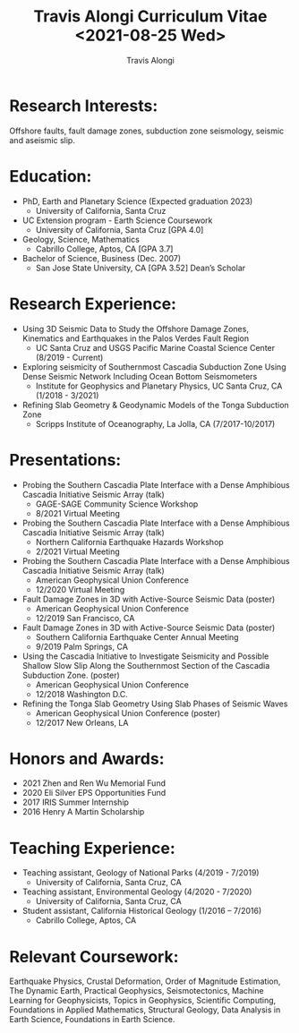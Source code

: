 #+TITLE: Travis Alongi Curriculum Vitae <2021-08-25 Wed>
#+AUTHOR: Travis Alongi

* Research Interests:
Offshore faults, fault damage zones, subduction zone seismology, seismic and aseismic slip.

* Education:
+ PhD, Earth and Planetary Science (Expected graduation 2023)
  - University of California, Santa Cruz

+ UC Extension program - Earth Science Coursework
  - University of California, Santa Cruz [GPA 4.0]

+ Geology, Science, Mathematics
  - Cabrillo College, Aptos, CA [GPA 3.7]

+ Bachelor of Science, Business (Dec. 2007)
    - San Jose State University, CA [GPA 3.52] Dean’s Scholar

* Research Experience:
+ Using 3D Seismic Data to Study the Offshore Damage Zones, Kinematics and Earthquakes in the Palos Verdes Fault Region
  - UC Santa Cruz and USGS Pacific Marine Coastal Science Center (8/2019 - Current)

+ Exploring seismicity of Southernmost Cascadia Subduction Zone Using Dense Seismic Network Including Ocean Bottom Seismometers
  - Institute for Geophysics and Planetary Physics, UC Santa Cruz, CA (1/2018 - 3/2021)

+ Refining Slab Geometry & Geodynamic Models of the Tonga Subduction Zone
  - Scripps Institute of Oceanography, La Jolla, CA (7/2017-10/2017)

* Presentations:
+ Probing the Southern Cascadia Plate Interface with a Dense Amphibious Cascadia Initiative Seismic Array (talk)
    - GAGE-SAGE Community Science Workshop
    - 8/2021 Virtual Meeting

+ Probing the Southern Cascadia Plate Interface with a Dense Amphibious Cascadia Initiative Seismic Array (talk)
    - Northern California Earthquake Hazards Workshop
    - 2/2021 Virtual Meeting

+ Probing the Southern Cascadia Plate Interface with a Dense Amphibious Cascadia Initiative Seismic Array (talk)
    - American Geophysical Union Conference
    - 12/2020 Virtual Meeting

+ Fault Damage Zones in 3D with Active-Source Seismic Data (poster)
    - American Geophysical Union Conference
    - 12/2019 San Francisco, CA

+ Fault Damage Zones in 3D with Active-Source Seismic Data (poster)
    - Southern California Earthquake Center Annual Meeting
    - 9/2019 Palm Springs, CA

+ Using the Cascadia Initiative to Investigate Seismicity and Possible Shallow Slow Slip Along the Southernmost Section of the Cascadia Subduction Zone. (poster)
    - American Geophysical Union Conference
    - 12/2018 Washington D.C.

+ Refining the Tonga Slab Geometry Using Slab Phases of Seismic Waves
    - American Geophysical Union Conference (poster)
    - 12/2017 New Orleans, LA

* Honors and Awards:
+ 2021 Zhen and Ren Wu Memorial Fund
+ 2020 Eli Silver EPS Opportunities Fund
+ 2017 IRIS Summer Internship
+ 2016 Henry A Martin Scholarship

* Teaching Experience:
+ Teaching assistant, Geology of National Parks (4/2019 - 7/2019)
    - University of California, Santa Cruz, CA
+ Teaching assistant, Environmental Geology (4/2020 - 7/2020)
    - University of California, Santa Cruz, CA
+ Student assistant, California Historical Geology (1/2016 – 7/2016)
    - Cabrillo College, Aptos, CA

* Relevant Coursework:
Earthquake Physics, Crustal Deformation, Order of Magnitude Estimation, The Dynamic Earth, Practical Geophysics, Seismotectonics, Machine Learning for Geophysicists, Topics in Geophysics, Scientific Computing, Foundations in Applied Mathematics, Structural Geology, Data Analysis in Earth Science, Foundations in Earth Science.
